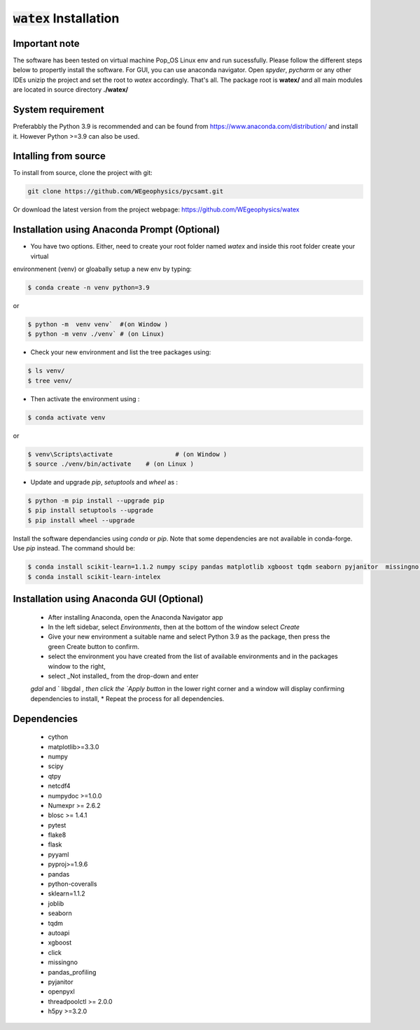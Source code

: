 :code:`watex` Installation
===================================

Important note 
---------------

The software has been  tested on virtual machine Pop_OS Linux env  and run sucessfully. 
Please follow the different steps below to propertly install the software. For GUI, you can use anaconda navigator.
Open `spyder`, `pycharm` or any other IDEs unizip the project and set the root to *watex* accordingly. That's all. 	
The package root is **watex/** and all main modules are located in source directory **./watex/**  

System requirement 
---------------------

Preferabbly the Python 3.9  is recommended and can be found from https://www.anaconda.com/distribution/ and install it. 
However Python >=3.9 can also be used. 


Intalling from source 
----------------------
To install from source, clone the project with git: 

.. code-block:: bash 

   git clone https://github.com/WEgeophysics/pycsamt.git 
  
Or download the latest version from the project webpage: https://github.com/WEgeophysics/watex 


Installation using Anaconda Prompt (Optional)
---------------------------------------------------
* You have two options. Either, need to create your root folder named `watex` and inside this root folder  create your virtual 
environmenent (venv) or gloabally setup a new env by typing: 

.. code-block:: bash

	$ conda create -n venv python=3.9
	
or 

.. code-block:: bash

	$ python -m  venv venv`  #(on Window ) 
	$ python -m venv ./venv` # (on Linux)
			
			
* Check your new environment and list the tree packages using: 

.. code-block:: bash

	$ ls venv/   
	$ tree venv/ 
	
* Then activate the environment using : 

.. code-block:: bash

	$ conda activate venv 

or 

.. code-block:: bash

	$ venv\Scripts\activate 		# (on Window ) 
	$ source ./venv/bin/activate 	# (on Linux ) 
	
* Update and upgrade `pip`, `setuptools` and `wheel` as : 

.. code-block:: bash

	$ python -m pip install --upgrade pip
	$ pip install setuptools --upgrade 
	$ pip install wheel --upgrade
	
	
Install the software dependancies using `conda` or `pip`. Note that some dependencies are not available in conda-forge. Use `pip` instead. The command should be: 

.. code-block:: bash 

	$ conda install scikit-learn=1.1.2 numpy scipy pandas matplotlib xgboost tqdm seaborn pyjanitor  missingno h5py joblib yellowbrick
	$ conda install scikit-learn-intelex 
	
	
Installation using Anaconda GUI (Optional)
---------------------------------------------
	
	* After installing Anaconda, open the Anaconda Navigator app
	* In the left sidebar, select `Environments`, then at the bottom of the window select `Create`
	* Give your new environment a suitable name and select Python 3.9 as the package, then press the green Create button to confirm. 
	* select the environment you have created from the list of available environments and in the packages window to the right,
	* select _Not installed_ from the drop-down and enter
	`gdal` and ` libgdal `, then click the `Apply button` in the lower right corner and a window will display confirming dependencies to install,
	* Repeat the process for all dependencies. 
	


Dependencies 
---------------
	* cython
	* matplotlib>=3.3.0
	* numpy
	* scipy
	* qtpy
	* netcdf4
	* numpydoc >=1.0.0
	* Numexpr >= 2.6.2
	* blosc >= 1.4.1
	* pytest
	* flake8
	* flask
	* pyyaml
	* pyproj>=1.9.6
	* pandas
	* python-coveralls 
	* sklearn=1.1.2 
	* joblib
	* seaborn
	* tqdm
	* autoapi 
	* xgboost
	* click 
	* missingno
	* pandas_profiling 
	* pyjanitor 
	* openpyxl
	* threadpoolctl >= 2.0.0
	* h5py >=3.2.0

